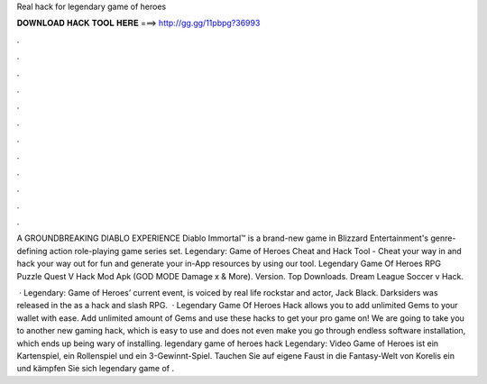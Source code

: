 Real hack for legendary game of heroes



𝐃𝐎𝐖𝐍𝐋𝐎𝐀𝐃 𝐇𝐀𝐂𝐊 𝐓𝐎𝐎𝐋 𝐇𝐄𝐑𝐄 ===> http://gg.gg/11pbpg?36993



.



.



.



.



.



.



.



.



.



.



.



.

A GROUNDBREAKING DIABLO EXPERIENCE Diablo Immortal™ is a brand-new game in Blizzard Entertainment's genre-defining action role-playing game series set. Legendary: Game of Heroes Cheat and Hack Tool - Cheat your way in and hack your way out for fun and generate your in-App resources by using our tool. Legendary Game Of Heroes RPG Puzzle Quest V Hack Mod Apk (GOD MODE Damage x & More). Version. Top Downloads. Dream League Soccer v Hack.

 · Legendary: Game of Heroes’ current event, is voiced by real life rockstar and actor, Jack Black. Darksiders was released in the as a hack and slash RPG.  · Legendary Game Of Heroes Hack allows you to add unlimited Gems to your wallet with ease. Add unlimited amount of Gems and use these hacks to get your pro game on! We are going to take you to another new gaming hack, which is easy to use and does not even make you go through endless software installation, which ends up being wary of installing. legendary game of heroes hack Legendary: Video Game of Heroes ist ein Kartenspiel, ein Rollenspiel und ein 3-Gewinnt-Spiel. Tauchen Sie auf eigene Faust in die Fantasy-Welt von Korelis ein und kämpfen Sie sich legendary game of .
